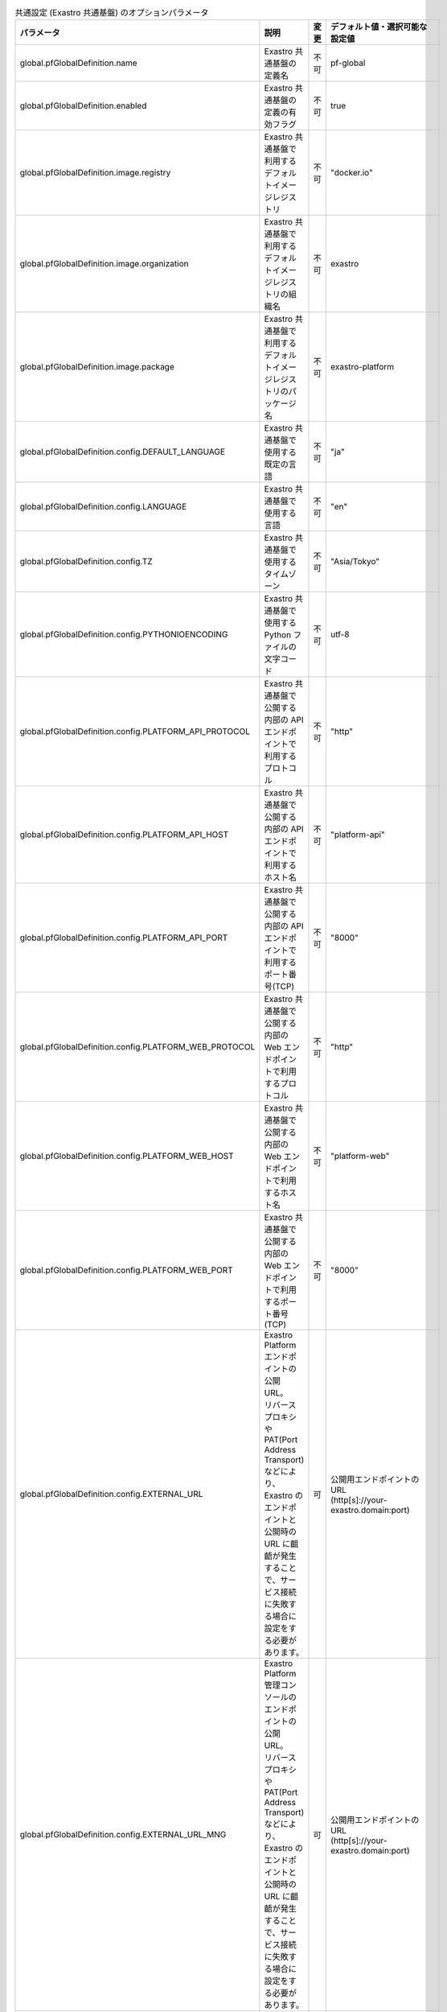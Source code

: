 
.. list-table:: 共通設定 (Exastro 共通基盤) のオプションパラメータ
   :widths: 25 25 10 20
   :header-rows: 1
   :align: left
   :class: filter-table

   * - パラメータ
     - 説明
     - 変更
     - デフォルト値・選択可能な設定値
   * - global.pfGlobalDefinition.name
     - Exastro 共通基盤の定義名
     - 不可
     - pf-global
   * - global.pfGlobalDefinition.enabled
     - Exastro 共通基盤の定義の有効フラグ
     - 不可
     - true
   * - global.pfGlobalDefinition.image.registry
     - Exastro 共通基盤で利用するデフォルトイメージレジストリ
     - 不可
     - "docker.io"
   * - global.pfGlobalDefinition.image.organization
     - Exastro 共通基盤で利用するデフォルトイメージレジストリの組織名
     - 不可
     - exastro
   * - global.pfGlobalDefinition.image.package
     - Exastro 共通基盤で利用するデフォルトイメージレジストリのパッケージ名
     - 不可
     - exastro-platform
   * - global.pfGlobalDefinition.config.DEFAULT_LANGUAGE
     - Exastro 共通基盤で使用する既定の言語
     - 不可
     - "ja"
   * - global.pfGlobalDefinition.config.LANGUAGE
     - Exastro 共通基盤で使用する言語
     - 不可
     - "en"
   * - global.pfGlobalDefinition.config.TZ
     - Exastro 共通基盤で使用するタイムゾーン
     - 不可
     - "Asia/Tokyo"
   * - global.pfGlobalDefinition.config.PYTHONIOENCODING
     - Exastro 共通基盤で使用する Python ファイルの文字コード
     - 不可
     - utf-8
   * - global.pfGlobalDefinition.config.PLATFORM_API_PROTOCOL
     - Exastro 共通基盤で公開する内部の API エンドポイントで利用するプロトコル
     - 不可
     - "http"
   * - global.pfGlobalDefinition.config.PLATFORM_API_HOST
     - Exastro 共通基盤で公開する内部の API エンドポイントで利用するホスト名
     - 不可
     - "platform-api"
   * - global.pfGlobalDefinition.config.PLATFORM_API_PORT
     - Exastro 共通基盤で公開する内部の API エンドポイントで利用するポート番号(TCP)
     - 不可
     - "8000"
   * - global.pfGlobalDefinition.config.PLATFORM_WEB_PROTOCOL
     - Exastro 共通基盤で公開する内部の Web エンドポイントで利用するプロトコル
     - 不可
     - "http"
   * - global.pfGlobalDefinition.config.PLATFORM_WEB_HOST
     - Exastro 共通基盤で公開する内部の Web エンドポイントで利用するホスト名
     - 不可
     - "platform-web"
   * - global.pfGlobalDefinition.config.PLATFORM_WEB_PORT
     - Exastro 共通基盤で公開する内部の Web エンドポイントで利用するポート番号(TCP)
     - 不可
     - "8000"
   * - global.pfGlobalDefinition.config.EXTERNAL_URL
     - | Exastro Platform エンドポイントの公開URL。
       | リバースプロキシや PAT(Port Address Transport) などにより、Exastro のエンドポイントと公開時の URL に齟齬が発生することで、サービス接続に失敗する場合に設定をする必要があります。
     - 可
     - | 公開用エンドポイントのURL
       | (http[s]://your-exastro.domain:port)
   * - global.pfGlobalDefinition.config.EXTERNAL_URL_MNG
     - | Exastro Platform 管理コンソールのエンドポイントの公開URL。
       | リバースプロキシや PAT(Port Address Transport) などにより、Exastro のエンドポイントと公開時の URL に齟齬が発生することで、サービス接続に失敗する場合に設定をする必要があります。
     - 可
     - | 公開用エンドポイントのURL
       | (http[s]://your-exastro.domain:port)
   * - global.pfGlobalDefinition.secret.ENCRYPT_KEY
     - | Exastro Platform 内で保管するデータの暗号化と復号のための AES キー。
       | 任意の32バイト ASCII 文字を BASE64 エンコードした値
     - 可
     - | ランダムな32バイト ASCII 文字を BASE64 エンコードした値
   * - global.pfGlobalDefinition.persistence.enabled
     - | Exastro 共通基盤におけるデータの永続化の有無
       | ※2.3にて削除されました。
     - 削除
     - | :program:`true` (デフォルト): 永続化する。
       | :program:`false`: 永続化しない。
   * - global.pfGlobalDefinition.persistence.accessMode
     - | Exastro 共通基盤における Persisten Volume Claim のアクセスモード
       | ※2.3にて削除されました。
     - 削除
     - | :program:`ReadWriteMany` (デフォルト): ボリュームは多数のNodeで読み取り専用としてマウント。
       | :program:`ReadWriteOnce`: ボリュームは単一のNodeで読み取り/書き込みとしてマウント。
   * - global.pfGlobalDefinition.persistence.size
     - | Exastro 共通基盤における Persisten Volume Claim のボリュームに要求するサイズ(Bytes)
       | ※2.3にて削除されました。
     - 削除
     - "10Gi"
   * - global.pfGlobalDefinition.persistence.volumeType
     - | Exastro 共通基盤における Persisten Volume のボリュームタイプ
       | Storage Class を利用する場合は設定は不要です。
       | ※2.3にて削除されました。
     - 削除
     - "hostPath"
   * - global.pfGlobalDefinition.persistence.storageClass
     - | Exastro 共通基盤におけるデータの永続化のために利用する Storage Class
       | Persistent Volume を利用する場合は設定は不要です。
       | ※2.3にて削除されました。
     - 削除
     - 不可
